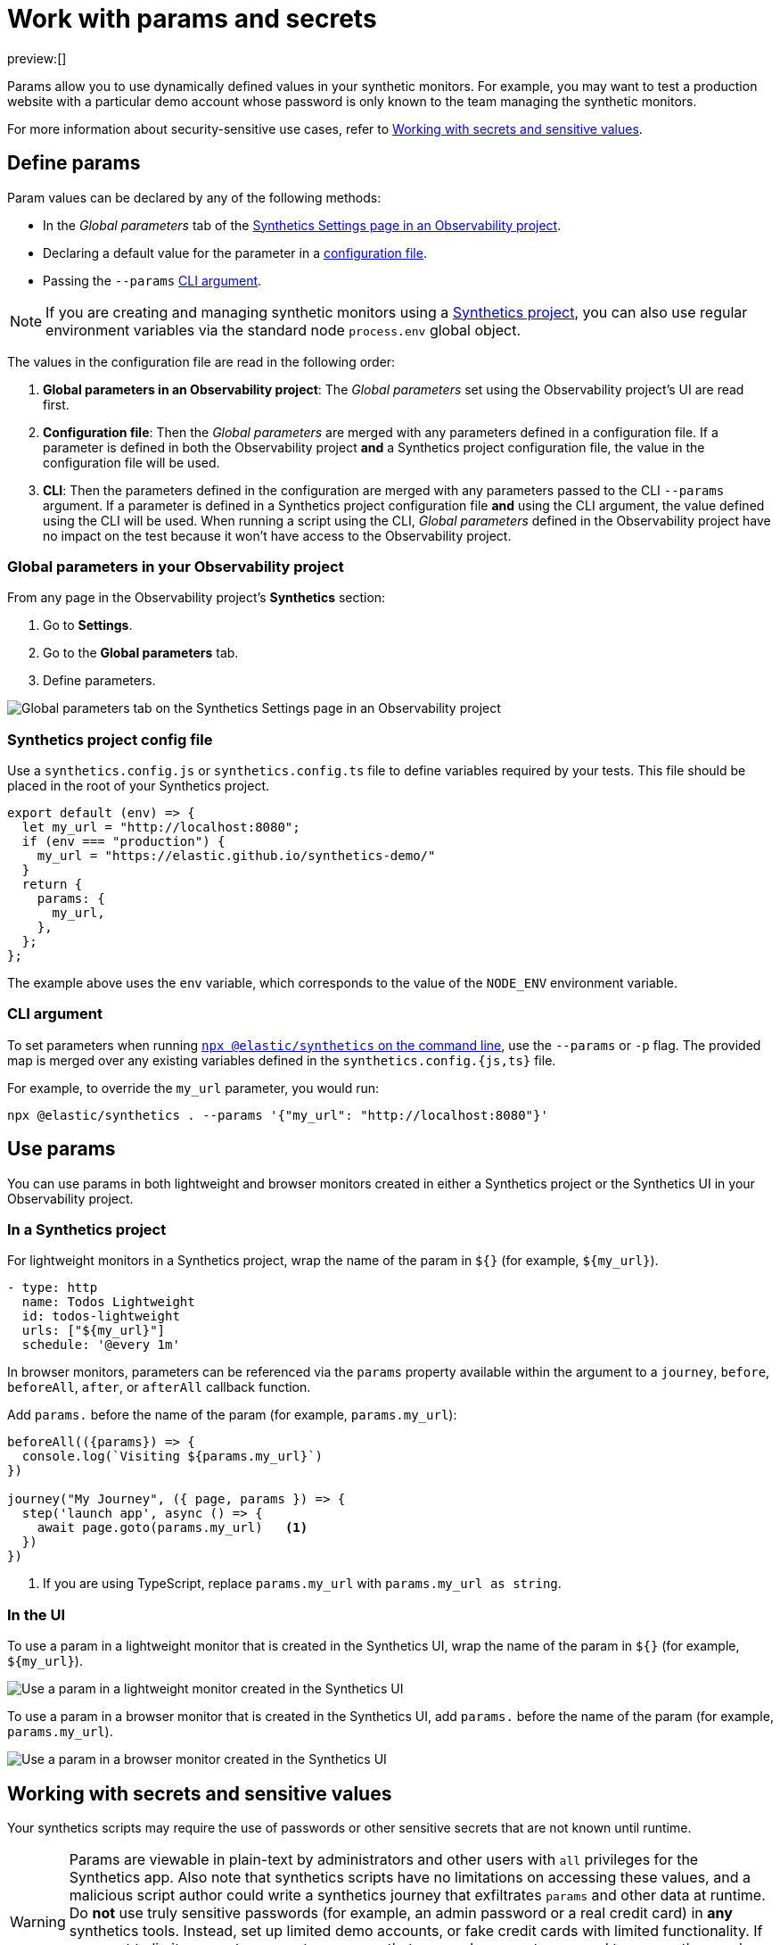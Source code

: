 [[observability-synthetics-params-secrets]]
= Work with params and secrets

preview:[]

// lint disable params

Params allow you to use dynamically defined values in your synthetic monitors.
For example, you may want to test a production website with a particular
demo account whose password is only known to the team managing the synthetic monitors.

For more information about security-sensitive use cases, refer to <<synthetics-secrets-sensitive>>.

[discrete]
[[synthetics-params-secrets-define]]
== Define params

Param values can be declared by any of the following methods:

* In the _Global parameters_ tab of the <<synthetics-settings-global-parameters,Synthetics Settings page in an Observability project>>.
* Declaring a default value for the parameter in a <<synthetics-dynamic-configs,configuration file>>.
* Passing the `--params` <<synthetics-cli-params,CLI argument>>.

[NOTE]
====
If you are creating and managing synthetic monitors using a
<<observability-synthetics-get-started-project,Synthetics project>>, you can also use regular environment
variables via the standard node `process.env` global object.
====

The values in the configuration file are read in the following order:

. **Global parameters in an Observability project**: The _Global parameters_ set using the
Observability project's UI are read first.
. **Configuration file**: Then the _Global parameters_ are merged with any parameters defined in a configuration file.
If a parameter is defined in both the Observability project **and** a Synthetics project configuration file,
the value in the configuration file will be used.
. **CLI**: Then the parameters defined in the configuration are merged with any parameters passed to the CLI `--params` argument.
If a parameter is defined in a Synthetics project configuration file **and** using the CLI argument,
the value defined using the CLI will be used.
When running a script using the CLI, _Global parameters_ defined in the Observability project have no impact
on the test because it won't have access to the Observability project.

[discrete]
[[observability-synthetics-params-secrets-global-parameters-in-your-observability-project]]
=== Global parameters in your Observability project

From any page in the Observability project's **Synthetics** section:

. Go to **Settings**.
. Go to the **Global parameters** tab.
. Define parameters.

[role="screenshot"]
image::images/synthetics-params-secrets-kibana-define.png[Global parameters tab on the Synthetics Settings page in an Observability project]

[discrete]
[[synthetics-dynamic-configs]]
=== Synthetics project config file

Use a `synthetics.config.js` or `synthetics.config.ts` file to define variables required by your tests.
This file should be placed in the root of your Synthetics project.

[source,js]
----
export default (env) => {
  let my_url = "http://localhost:8080";
  if (env === "production") {
    my_url = "https://elastic.github.io/synthetics-demo/"
  }
  return {
    params: {
      my_url,
    },
  };
};
----

The example above uses the `env` variable, which corresponds to the value of the `NODE_ENV` environment variable.

[discrete]
[[synthetics-cli-params]]
=== CLI argument

To set parameters when running <<observability-synthetics-command-reference,`npx @elastic/synthetics` on the command line>>,
use the `--params` or `-p` flag. The provided map is merged over any existing variables defined in the `synthetics.config.{js,ts}` file.

For example, to override the `my_url` parameter, you would run:

[source,sh]
----
npx @elastic/synthetics . --params '{"my_url": "http://localhost:8080"}'
----

[discrete]
[[synthetics-params-secrets-use]]
== Use params

You can use params in both lightweight and browser monitors created in
either a Synthetics project or the Synthetics UI in your Observability project.

[discrete]
[[observability-synthetics-params-secrets-in-a-synthetics-project]]
=== In a Synthetics project

For lightweight monitors in a Synthetics project, wrap the name of the param in `${}` (for example, `${my_url}`).

[source,yaml]
----
- type: http
  name: Todos Lightweight
  id: todos-lightweight
  urls: ["${my_url}"]
  schedule: '@every 1m'
----

In browser monitors, parameters can be referenced via the `params` property available within the
argument to a `journey`, `before`, `beforeAll`, `after`, or `afterAll` callback function.

Add `params.` before the name of the param (for example, `params.my_url`):

[source,js]
----
beforeAll(({params}) => {
  console.log(`Visiting ${params.my_url}`)
})

journey("My Journey", ({ page, params }) => {
  step('launch app', async () => {
    await page.goto(params.my_url)   <1>
  })
})
----

<1> If you are using TypeScript, replace `params.my_url` with `params.my_url as string`.

[discrete]
[[synthetics-params-secrets-use-ui]]
=== In the UI

To use a param in a lightweight monitor that is created in the Synthetics UI,
wrap the name of the param in `${}` (for example, `${my_url}`).

[role="screenshot"]
image::images/synthetics-params-secrets-kibana-use-lightweight.png[Use a param in a lightweight monitor created in the Synthetics UI]

To use a param in a browser monitor that is created in the Synthetics UI,
add `params.` before the name of the param (for example, `params.my_url`).

[role="screenshot"]
image::images/synthetics-params-secrets-kibana-use-browser.png[Use a param in a browser monitor created in the Synthetics UI]

[discrete]
[[synthetics-secrets-sensitive]]
== Working with secrets and sensitive values

Your synthetics scripts may require the use of passwords or other sensitive secrets that are not known until runtime.

[WARNING]
====
Params are viewable in plain-text by administrators and other users with `all` privileges for
the Synthetics app.
Also note that synthetics scripts have no limitations on accessing these values, and a malicious script author could write a
synthetics journey that exfiltrates `params` and other data at runtime.
Do **not** use truly sensitive passwords (for example, an admin password or a real credit card)
in **any** synthetics tools.
Instead, set up limited demo accounts, or fake credit cards with limited functionality.
If you want to limit access to parameters, ensure that users who are not supposed to access those values
do not have `all` privileges for the Synthetics app, and that any scripts that use those values
do not leak them in network requests or screenshots.
====

If you are managing monitors with a Synthetics project, you can use environment variables
in your `synthetics.config.ts` or `synthetics.config.js` file.

The example below uses `process.env.MY_URL` to reference a variable named `MY_URL`
defined in the environment and assigns its value to a param. That param can then
be used in both lightweight and browser monitors that are managed in the Synthetics project:

[source,js]
----
export default {
  params: {
    my_url: process.env.MY_URL
  }
};
----
